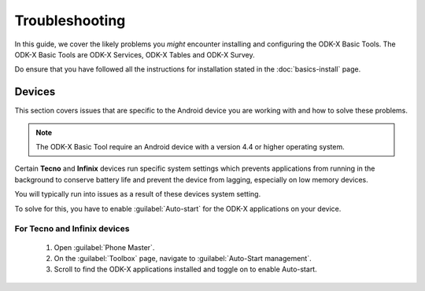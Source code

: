 Troubleshooting
=====================

In this guide, we cover the likely problems you *might* encounter installing and configuring the ODK-X Basic Tools. The ODK-X Basic Tools are ODK-X Services, ODK-X Tables and ODK-X Survey. 

Do ensure that you have followed all the instructions for installation stated in the :doc:`basics-install` page.

.. _troubleshoot-devices:

Devices
--------------------

This section covers issues that are specific to the Android device you are working with and how to solve these problems.

.. note::
  The ODK-X Basic Tool require an Android device with a version 4.4 or higher operating system. 
    
Certain **Tecno** and **Infinix** devices run specific system settings which prevents applications from running in the background to conserve battery life and prevent the device from lagging, especially on low memory devices.

You will typically run into issues as a result of these devices system setting.

To solve for this, you have to enable :guilabel:`Auto-start` for the ODK-X applications on your device.

.. _tecno-infinix-devices:

For Tecno and Infinix devices
~~~~~~~~~~~~~~~~~~~~~~~~~~~~~~~~~~~~~~

  1. Open :guilabel:`Phone Master`.
  2. On the :guilabel:`Toolbox` page, navigate to :guilabel:`Auto-Start management`.
  3. Scroll to find the ODK-X applications installed and toggle on to enable Auto-start.
   

